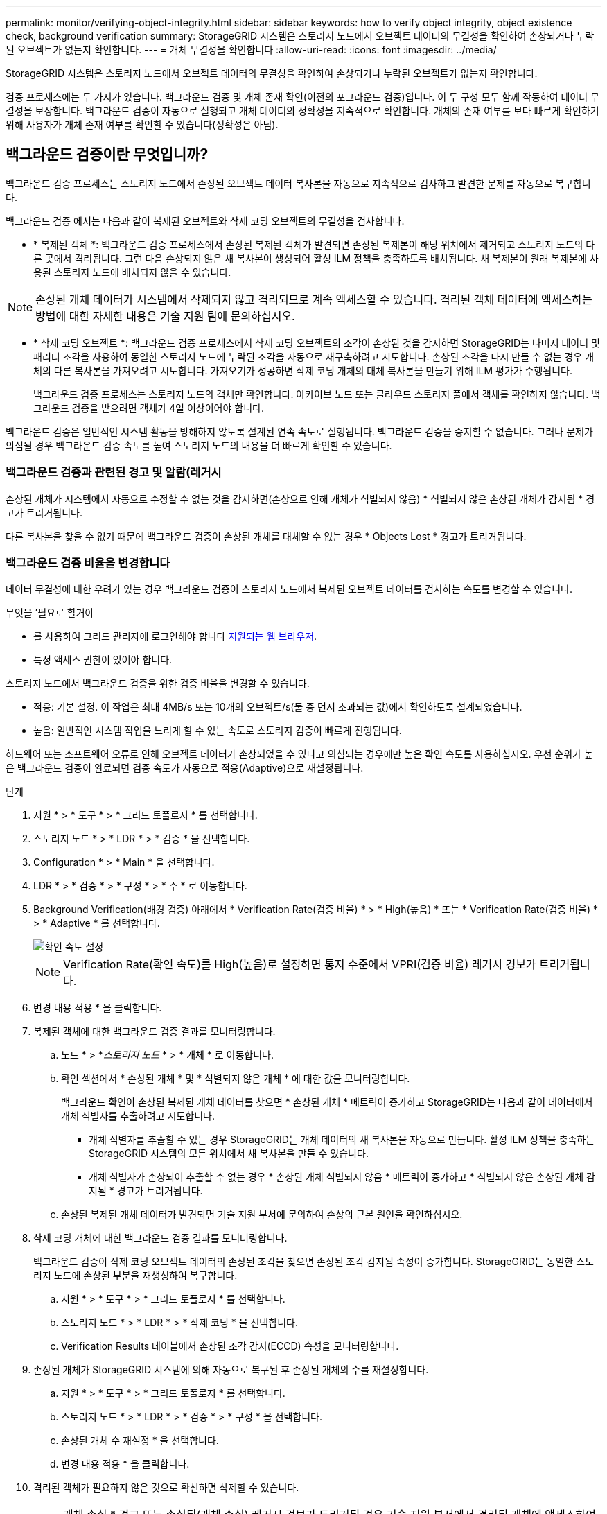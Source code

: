 ---
permalink: monitor/verifying-object-integrity.html 
sidebar: sidebar 
keywords: how to verify object integrity, object existence check, background verification 
summary: StorageGRID 시스템은 스토리지 노드에서 오브젝트 데이터의 무결성을 확인하여 손상되거나 누락된 오브젝트가 없는지 확인합니다. 
---
= 개체 무결성을 확인합니다
:allow-uri-read: 
:icons: font
:imagesdir: ../media/


[role="lead"]
StorageGRID 시스템은 스토리지 노드에서 오브젝트 데이터의 무결성을 확인하여 손상되거나 누락된 오브젝트가 없는지 확인합니다.

검증 프로세스에는 두 가지가 있습니다. 백그라운드 검증 및 개체 존재 확인(이전의 포그라운드 검증)입니다. 이 두 구성 모두 함께 작동하여 데이터 무결성을 보장합니다. 백그라운드 검증이 자동으로 실행되고 개체 데이터의 정확성을 지속적으로 확인합니다. 개체의 존재 여부를 보다 빠르게 확인하기 위해 사용자가 개체 존재 여부를 확인할 수 있습니다(정확성은 아님).



== 백그라운드 검증이란 무엇입니까?

백그라운드 검증 프로세스는 스토리지 노드에서 손상된 오브젝트 데이터 복사본을 자동으로 지속적으로 검사하고 발견한 문제를 자동으로 복구합니다.

백그라운드 검증 에서는 다음과 같이 복제된 오브젝트와 삭제 코딩 오브젝트의 무결성을 검사합니다.

* * 복제된 객체 *: 백그라운드 검증 프로세스에서 손상된 복제된 객체가 발견되면 손상된 복제본이 해당 위치에서 제거되고 스토리지 노드의 다른 곳에서 격리됩니다. 그런 다음 손상되지 않은 새 복사본이 생성되어 활성 ILM 정책을 충족하도록 배치됩니다. 새 복제본이 원래 복제본에 사용된 스토리지 노드에 배치되지 않을 수 있습니다.



NOTE: 손상된 개체 데이터가 시스템에서 삭제되지 않고 격리되므로 계속 액세스할 수 있습니다. 격리된 객체 데이터에 액세스하는 방법에 대한 자세한 내용은 기술 지원 팀에 문의하십시오.

* * 삭제 코딩 오브젝트 *: 백그라운드 검증 프로세스에서 삭제 코딩 오브젝트의 조각이 손상된 것을 감지하면 StorageGRID는 나머지 데이터 및 패리티 조각을 사용하여 동일한 스토리지 노드에 누락된 조각을 자동으로 재구축하려고 시도합니다. 손상된 조각을 다시 만들 수 없는 경우 개체의 다른 복사본을 가져오려고 시도합니다. 가져오기가 성공하면 삭제 코딩 개체의 대체 복사본을 만들기 위해 ILM 평가가 수행됩니다.
+
백그라운드 검증 프로세스는 스토리지 노드의 객체만 확인합니다. 아카이브 노드 또는 클라우드 스토리지 풀에서 객체를 확인하지 않습니다. 백그라운드 검증을 받으려면 객체가 4일 이상이어야 합니다.



백그라운드 검증은 일반적인 시스템 활동을 방해하지 않도록 설계된 연속 속도로 실행됩니다. 백그라운드 검증을 중지할 수 없습니다. 그러나 문제가 의심될 경우 백그라운드 검증 속도를 높여 스토리지 노드의 내용을 더 빠르게 확인할 수 있습니다.



=== 백그라운드 검증과 관련된 경고 및 알람(레거시

손상된 개체가 시스템에서 자동으로 수정할 수 없는 것을 감지하면(손상으로 인해 개체가 식별되지 않음) * 식별되지 않은 손상된 개체가 감지됨 * 경고가 트리거됩니다.

다른 복사본을 찾을 수 없기 때문에 백그라운드 검증이 손상된 개체를 대체할 수 없는 경우 * Objects Lost * 경고가 트리거됩니다.



=== 백그라운드 검증 비율을 변경합니다

데이터 무결성에 대한 우려가 있는 경우 백그라운드 검증이 스토리지 노드에서 복제된 오브젝트 데이터를 검사하는 속도를 변경할 수 있습니다.

.무엇을 &#8217;필요로 할거야
* 를 사용하여 그리드 관리자에 로그인해야 합니다 xref:../admin/web-browser-requirements.adoc[지원되는 웹 브라우저].
* 특정 액세스 권한이 있어야 합니다.


스토리지 노드에서 백그라운드 검증을 위한 검증 비율을 변경할 수 있습니다.

* 적응: 기본 설정. 이 작업은 최대 4MB/s 또는 10개의 오브젝트/s(둘 중 먼저 초과되는 값)에서 확인하도록 설계되었습니다.
* 높음: 일반적인 시스템 작업을 느리게 할 수 있는 속도로 스토리지 검증이 빠르게 진행됩니다.


하드웨어 또는 소프트웨어 오류로 인해 오브젝트 데이터가 손상되었을 수 있다고 의심되는 경우에만 높은 확인 속도를 사용하십시오. 우선 순위가 높은 백그라운드 검증이 완료되면 검증 속도가 자동으로 적응(Adaptive)으로 재설정됩니다.

.단계
. 지원 * > * 도구 * > * 그리드 토폴로지 * 를 선택합니다.
. 스토리지 노드 * > * LDR * > * 검증 * 을 선택합니다.
. Configuration * > * Main * 을 선택합니다.
. LDR * > * 검증 * > * 구성 * > * 주 * 로 이동합니다.
. Background Verification(배경 검증) 아래에서 * Verification Rate(검증 비율) * > * High(높음) * 또는 * Verification Rate(검증 비율) * > * Adaptive * 를 선택합니다.
+
image::../media/background_verification_rate.png[확인 속도 설정]

+

NOTE: Verification Rate(확인 속도)를 High(높음)로 설정하면 통지 수준에서 VPRI(검증 비율) 레거시 경보가 트리거됩니다.

. 변경 내용 적용 * 을 클릭합니다.
. 복제된 객체에 대한 백그라운드 검증 결과를 모니터링합니다.
+
.. 노드 * > *_스토리지 노드_ * > * 개체 * 로 이동합니다.
.. 확인 섹션에서 * 손상된 개체 * 및 * 식별되지 않은 개체 * 에 대한 값을 모니터링합니다.
+
백그라운드 확인이 손상된 복제된 개체 데이터를 찾으면 * 손상된 개체 * 메트릭이 증가하고 StorageGRID는 다음과 같이 데이터에서 개체 식별자를 추출하려고 시도합니다.

+
*** 개체 식별자를 추출할 수 있는 경우 StorageGRID는 개체 데이터의 새 복사본을 자동으로 만듭니다. 활성 ILM 정책을 충족하는 StorageGRID 시스템의 모든 위치에서 새 복사본을 만들 수 있습니다.
*** 개체 식별자가 손상되어 추출할 수 없는 경우 * 손상된 개체 식별되지 않음 * 메트릭이 증가하고 * 식별되지 않은 손상된 개체 감지됨 * 경고가 트리거됩니다.


.. 손상된 복제된 개체 데이터가 발견되면 기술 지원 부서에 문의하여 손상의 근본 원인을 확인하십시오.


. 삭제 코딩 개체에 대한 백그라운드 검증 결과를 모니터링합니다.
+
백그라운드 검증이 삭제 코딩 오브젝트 데이터의 손상된 조각을 찾으면 손상된 조각 감지됨 속성이 증가합니다. StorageGRID는 동일한 스토리지 노드에 손상된 부분을 재생성하여 복구합니다.

+
.. 지원 * > * 도구 * > * 그리드 토폴로지 * 를 선택합니다.
.. 스토리지 노드 * > * LDR * > * 삭제 코딩 * 을 선택합니다.
.. Verification Results 테이블에서 손상된 조각 감지(ECCD) 속성을 모니터링합니다.


. 손상된 개체가 StorageGRID 시스템에 의해 자동으로 복구된 후 손상된 개체의 수를 재설정합니다.
+
.. 지원 * > * 도구 * > * 그리드 토폴로지 * 를 선택합니다.
.. 스토리지 노드 * > * LDR * > * 검증 * > * 구성 * 을 선택합니다.
.. 손상된 개체 수 재설정 * 을 선택합니다.
.. 변경 내용 적용 * 을 클릭합니다.


. 격리된 객체가 필요하지 않은 것으로 확신하면 삭제할 수 있습니다.
+

NOTE: 개체 손실 * 경고 또는 손실된(개체 손실) 레거시 경보가 트리거된 경우 기술 지원 부서에서 격리된 개체에 액세스하여 기본 문제를 디버깅하거나 데이터 복구를 시도할 수 있습니다.

+
.. 지원 * > * 도구 * > * 그리드 토폴로지 * 를 선택합니다.
.. 스토리지 노드 * > * LDR * > * 검증 * > * 구성 * 을 선택합니다.
.. 격리된 개체 삭제 * 를 선택합니다.
.. Apply Changes * 를 선택합니다.






== 개체 존재 확인이란 무엇입니까?

오브젝트 존재 여부는 스토리지 노드에 예상되는 모든 오브젝트 복제 복사본과 삭제 코딩 조각이 있는지 확인합니다. 개체 존재 확인은 개체 데이터 자체를 확인하지 않습니다(백그라운드 검증에서 확인). 대신 스토리지 디바이스의 무결성을 확인하는 방법을 제공합니다. 특히 최근 하드웨어 문제로 인해 데이터 무결성이 영향을 받을 수 있는 경우 더욱 그렇습니다.

자동으로 발생하는 백그라운드 확인과는 달리 개체 존재 확인 작업을 수동으로 시작해야 합니다.

오브젝트 존재 확인 은 StorageGRID에 저장된 모든 오브젝트의 메타데이터를 읽고 복제 오브젝트 복사본과 삭제 코딩 오브젝트 조각의 존재 여부를 확인합니다. 누락된 데이터는 다음과 같이 처리됩니다.

* * 복제된 복사본 *: 복제된 개체 데이터의 복사본이 누락된 경우 StorageGRID는 자동으로 시스템의 다른 위치에 저장된 복사본에서 복사본을 교체하려고 시도합니다. 스토리지 노드는 ILM 평가를 통해 기존 복사본을 실행합니다. 그러면 다른 복사본이 없기 때문에 현재 ILM 정책이 이 개체에 대해 더 이상 충족되지 않는 것으로 결정됩니다. 시스템의 활성 ILM 정책을 충족하기 위해 새 복사본이 생성되고 배치됩니다. 이 새 사본은 누락된 사본이 저장된 동일한 위치에 배치되지 않을 수 있습니다.
* * 삭제 코딩 단편 *: 삭제 코딩 오브젝트의 조각이 누락된 경우 StorageGRID는 나머지 조각을 사용하여 동일한 스토리지 노드에 누락된 조각을 자동으로 재구축합니다. 누락된 조각을 다시 생성할 수 없는 경우(너무 많은 조각이 손실되었기 때문에) ILM은 오브젝트의 다른 복사본을 찾으려고 시도합니다. 이 복사본은 새로운 삭제 코딩 조각을 생성하는 데 사용할 수 있습니다.




=== 개체 존재 확인 실행

한 번에 하나의 개체 존재 확인 작업을 만들고 실행할 수 있습니다. 작업을 생성할 때 확인할 스토리지 노드 및 볼륨을 선택합니다. 작업의 정합성 제어도 선택합니다.

.무엇을 &#8217;필요로 할거야
* 를 사용하여 그리드 관리자에 로그인했습니다 xref:../admin/web-browser-requirements.adoc[지원되는 웹 브라우저].
* 유지 관리 또는 루트 액세스 권한이 있습니다.
* 확인할 스토리지 노드가 온라인 상태인지 확인했습니다. 노드 테이블을 보려면 * nodes * 를 선택합니다. 확인할 노드의 노드 이름 옆에 알림 아이콘이 나타나지 않는지 확인합니다.
* 확인할 노드에서 다음 절차가 * 실행되지 않음 * 인지 확인했습니다.
+
** 스토리지 노드를 추가하기 위한 그리드 확장
** 스토리지 노드 서비스 해제
** 장애가 발생한 스토리지 볼륨 복구
** 장애가 발생한 시스템 드라이브로 스토리지 노드 복구
** EC 재조정
** 어플라이언스 노드 클론




개체 존재 여부 검사는 이러한 절차가 진행 중인 동안에는 유용한 정보를 제공하지 않습니다.

오브젝트 존재 확인 작업은 그리드의 오브젝트 수, 선택한 스토리지 노드 및 볼륨 및 선택한 일관성 제어에 따라 완료하는 데 며칠 또는 몇 주가 걸릴 수 있습니다. 한 번에 하나의 작업만 실행할 수 있지만 여러 스토리지 노드와 볼륨을 동시에 선택할 수 있습니다.

.단계
. 유지보수 * > * 작업 * > * 개체 존재 확인 * 을 선택합니다.
. 작업 생성 * 을 선택합니다. 개체 존재 확인 작업 생성 마법사가 나타납니다.
. 확인할 볼륨이 포함된 노드를 선택합니다. 모든 온라인 노드를 선택하려면 열 머리글에서 * 노드 이름 * 확인란을 선택합니다.
+
노드 이름 또는 사이트별로 검색할 수 있습니다.

+
그리드에 연결되지 않은 노드는 선택할 수 없습니다.

. Continue * 를 선택합니다.
. 목록의 각 노드에 대해 하나 이상의 볼륨을 선택합니다. 스토리지 볼륨 번호 또는 노드 이름을 사용하여 볼륨을 검색할 수 있습니다.
+
선택한 각 노드의 모든 볼륨을 선택하려면 열 머리글에서 * 스토리지 볼륨 * 확인란을 선택합니다.

. Continue * 를 선택합니다.
. 작업의 정합성 제어를 선택합니다.
+
일관성 컨트롤은 개체 존재 여부를 확인하는 데 사용되는 개체 메타데이터의 복사본 수를 결정합니다.

+
** * 강력한 사이트 *: 단일 사이트에 메타데이터 복사본 2개
** * 강력한 글로벌 *: 각 사이트에 메타데이터 복사본 2개
** * 모두 * (기본값): 각 사이트에 있는 세 개의 메타데이터 복사본 모두
+
일관성 제어에 대한 자세한 내용은 마법사의 설명을 참조하십시오.



. Continue * 를 선택합니다.
. 선택 항목을 검토하고 확인합니다. 이전 * 을 선택하여 마법사의 이전 단계로 이동하여 선택 사항을 업데이트할 수 있습니다.
+
개체 존재 확인 작업이 생성되고 다음 중 하나가 발생할 때까지 실행됩니다.

+
** 작업이 완료됩니다.
** 작업을 일시 중지하거나 취소합니다. 일시 중지한 작업은 다시 시작할 수 있지만 취소한 작업은 다시 시작할 수 없습니다.
** 작업이 멈춥니다. Object existence check has Stallered * 경고가 트리거됩니다. 경고에 지정된 수정 조치를 따릅니다.
** 작업이 실패합니다. 개체 존재 확인 실패 * 경고가 트리거됩니다. 경고에 지정된 수정 조치를 따릅니다.
** '서비스를 사용할 수 없음' 또는 '내부 서버 오류' 메시지가 나타납니다. 1분 후 페이지를 새로 고쳐 작업을 계속 모니터링합니다.
+

NOTE: 필요한 경우 개체 존재 확인 페이지에서 벗어나 작업을 계속 모니터링하기 위해 돌아갈 수 있습니다.



. 작업이 실행될 때 * 활성 작업 * 탭을 보고 감지된 누락된 오브젝트 복사본의 값을 기록합니다.
+
이 값은 하나 이상의 누락된 조각이 있는 복제된 오브젝트 및 삭제 코딩 오브젝트의 누락된 총 수를 나타냅니다.

+
감지된 누락된 객체 복제본 수가 100개를 초과하는 경우 스토리지 노드의 스토리지에 문제가 있을 수 있습니다.

+
image::../media/oec_active.png[OEC 활성 작업]

. 작업이 완료된 후 필요한 추가 작업을 수행합니다.
+
** 감지된 누락된 개체 복사본이 0이면 문제를 찾을 수 없습니다. 별도의 조치가 필요하지 않습니다.
** 감지된 누락된 개체 사본이 0보다 크고 * Objects Lost * 경고가 트리거되지 않은 경우 누락된 모든 복사본은 시스템에서 복구되었습니다. 향후 개체 복사본에 대한 손상을 방지하기 위해 하드웨어 문제가 해결되었는지 확인합니다.
** 감지된 누락된 개체 사본이 0보다 크고 * 개체 손실 * 경고가 트리거되면 데이터 무결성이 영향을 받을 수 있습니다. 기술 지원 부서에 문의하십시오.
** grep를 사용하여 LLST 감사 메시지 "grep LLST audit_file_name"을 추출하면 손실된 개체 복사본을 조사할 수 있습니다.
+
이 절차는 의 절차와 유사합니다 xref:investigating-lost-objects.adoc[분실된 물체를 조사 중입니다]개체 사본의 경우 OLST 대신 "LLL ST"를 검색합니다.



. 작업에 대한 강력한 사이트 또는 강력한 글로벌 일관성 제어를 선택한 경우 메타데이터 일관성을 위해 약 3주를 기다린 다음 동일한 볼륨에서 작업을 다시 실행합니다.
+
StorageGRID가 작업에 포함된 노드와 볼륨의 메타데이터 일관성을 달성할 시간이 있는 경우, 작업을 다시 실행하면 잘못 보고된 누락된 오브젝트 복사본을 지우거나 누락된 경우 추가 오브젝트 복사본을 확인할 수 있습니다.

+
.. 유지보수 * > * 개체 존재 확인 * > * 작업 내역 * 을 선택합니다.
.. 재실행할 준비가 된 작업을 확인합니다.
+
... 3주 전에 실행된 작업을 판별하려면 * 종료 시간 * 열을 확인하십시오.
... 이러한 작업의 경우 정합성 보장 제어 열에서 강력한 사이트 또는 강력한 글로벌 사이트를 검사합니다.


.. 재실행할 각 작업에 대한 확인란을 선택한 다음 * 재실행 * 을 선택합니다.
+
image::../media/oec_rerun.png[OEC를 다시 실행합니다]

.. 작업 재실행 마법사에서 선택한 노드와 볼륨 및 정합성 제어를 검토합니다.
.. 작업을 다시 실행할 준비가 되면 * 재실행 * 을 선택합니다.




활성 작업 탭이 나타납니다. 선택한 모든 작업은 강력한 사이트의 일관성 제어에서 하나의 작업으로 다시 실행됩니다. 세부 정보 섹션의 * 관련 작업 * 필드에 원래 작업의 작업 ID가 나열됩니다.

데이터 무결성에 대한 우려가 있는 경우 * 지원 * > * 도구 * > * 그리드 토폴로지 * > *_사이트 _ * > * _ 스토리지 노드 _ * > * LDR * > * 검증 * > * 구성 * > * 주 * 로 이동하여 배경 검증 비율을 높이십시오. 백그라운드 검사는 저장된 모든 개체 데이터의 정확성을 확인하고 발견된 문제를 모두 복구합니다. 가능한 한 빨리 잠재적 문제를 찾아 수리하면 데이터 손실의 위험이 감소합니다.
